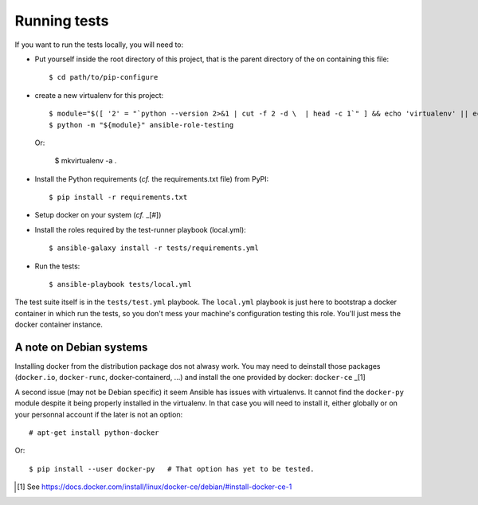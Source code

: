 Running tests
=============

If you want to run the tests locally, you will need to:


- Put yourself inside the root directory of this project, that is
  the parent directory of the on containing this file::

    $ cd path/to/pip-configure

- create a new virtualenv for this project::

    $ module="$([ '2' = "`python --version 2>&1 | cut -f 2 -d \  | head -c 1`" ] && echo 'virtualenv' || echo 'venv'
    $ python -m "${module}" ansible-role-testing

  Or:

    $ mkvirtualenv -a .

- Install the Python requirements (*cf.* the requirements.txt file)
  from PyPI::

    $ pip install -r requirements.txt

- Setup docker on your system (*cf.* _[#])
- Install the roles required by the test-runner playbook (local.yml)::

    $ ansible-galaxy install -r tests/requirements.yml

- Run the tests::

    $ ansible-playbook tests/local.yml


The test suite itself is in the ``tests/test.yml`` playbook. The
``local.yml`` playbook is just here to bootstrap a docker container
in which run the tests, so you don't mess your machine's configuration
testing this role. You'll just mess the docker container instance.


A note on Debian systems
------------------------

Installing docker from the distribution package dos not alwasy work.
You may need to deinstall those packages (``docker.io``, ``docker-runc``,
docker-containerd, ...) and install the one provided by docker:
``docker-ce`` _[1]

A second issue (may not be Debian specific) it seem Ansible has issues
with virtualenvs. It cannot find the ``docker-py`` module despite it
being properly installed in the virtualenv. In that case you will need
to install it, either globally or on your personnal account if the
later is not an option::

    # apt-get install python-docker

Or::

    $ pip install --user docker-py   # That option has yet to be tested.



.. [#] See https://docs.docker.com/install/linux/docker-ce/debian/#install-docker-ce-1
